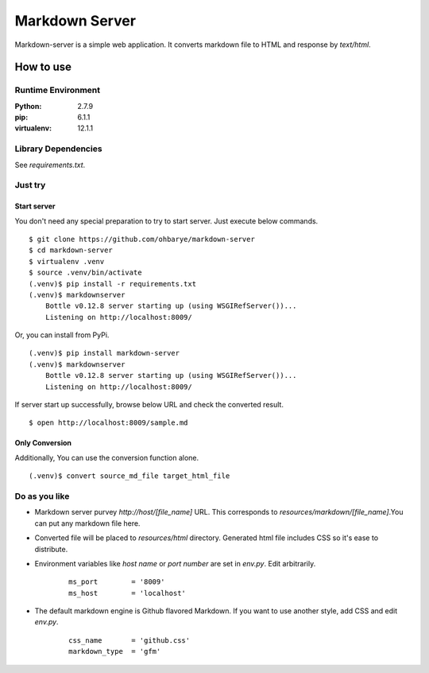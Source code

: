 ===============
Markdown Server
===============

Markdown-server is a simple web application.
It converts markdown file to HTML and response by `text/html`.

How to use
==========

--------------------
Runtime Environment
--------------------

:Python:        2.7.9
:pip:           6.1.1
:virtualenv:    12.1.1


--------------------
Library Dependencies
--------------------

See `requirements.txt`.

--------
Just try
--------

Start server
------------

You don't need any special preparation to try to start server. Just execute below commands.

::

    $ git clone https://github.com/ohbarye/markdown-server
    $ cd markdown-server
    $ virtualenv .venv
    $ source .venv/bin/activate
    (.venv)$ pip install -r requirements.txt
    (.venv)$ markdownserver
        Bottle v0.12.8 server starting up (using WSGIRefServer())...
        Listening on http://localhost:8009/

Or, you can install from PyPi.

::

    (.venv)$ pip install markdown-server
    (.venv)$ markdownserver
        Bottle v0.12.8 server starting up (using WSGIRefServer())...
        Listening on http://localhost:8009/


If server start up successfully, browse below URL and check the converted result.

::

    $ open http://localhost:8009/sample.md

Only Conversion
---------------

Additionally, You can use the conversion function alone.

::

    (.venv)$ convert source_md_file target_html_file

--------------
Do as you like
--------------

- Markdown server purvey `http://host/[file_name]` URL. This corresponds to `resources/markdown/[file_name]`.You can put any markdown file here.

- Converted file will be placed to `resources/html` directory. Generated html file includes CSS so it's ease to distribute.

- Environment variables like *host name* or *port number* are set in `env.py`. Edit arbitrarily.

    ::

        ms_port        = '8009'
        ms_host        = 'localhost'


- The default markdown engine is Github flavored Markdown. If you want to use another style, add CSS and edit `env.py`.

    ::

        css_name       = 'github.css'
        markdown_type  = 'gfm'


